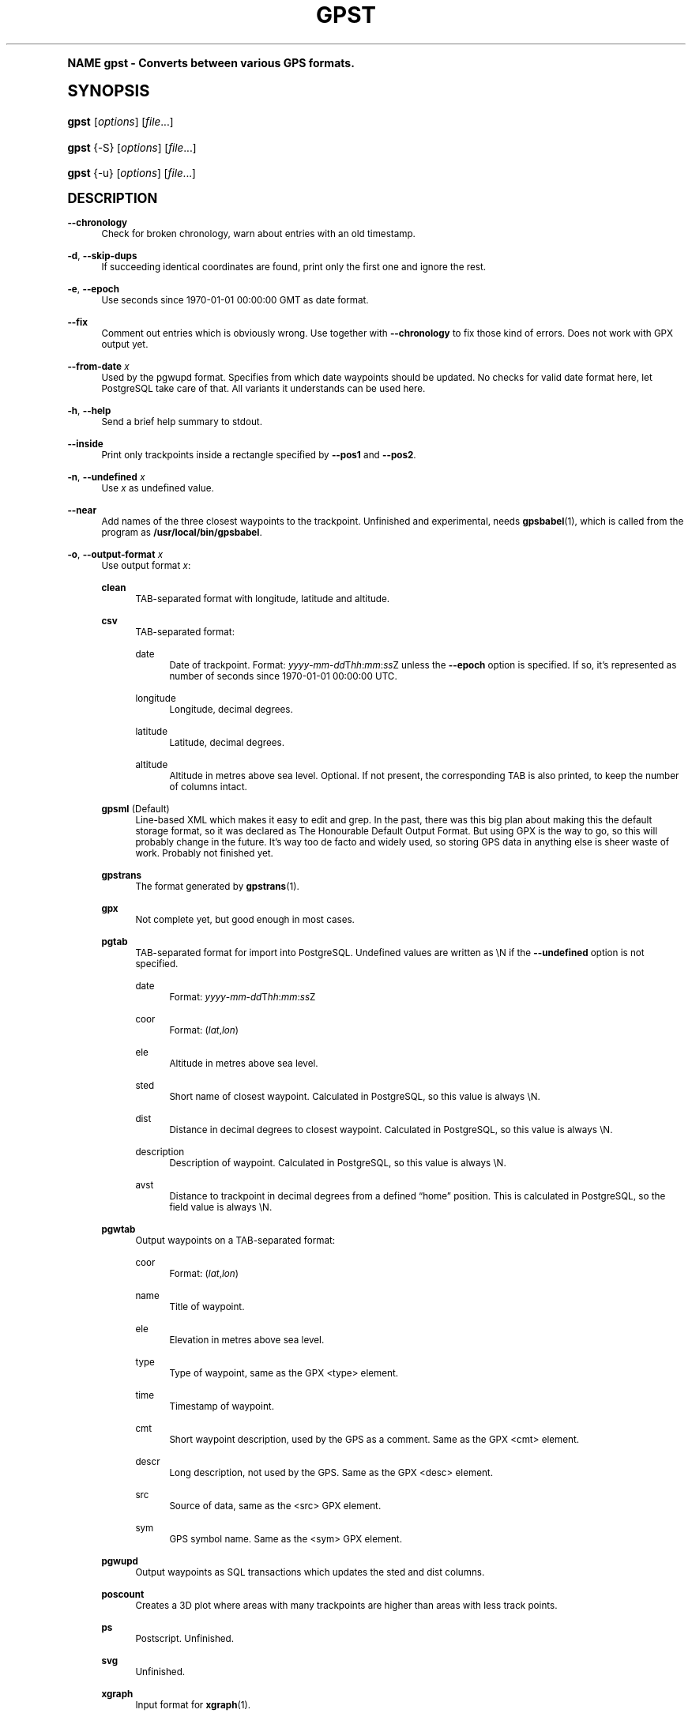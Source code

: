.\"     Title: gpst
.\"    Author: [see the "Author" section]
.\" Generator: DocBook XSL Stylesheets v1.74.0 <http://docbook.sf.net/>
.\"      Date: $Id$
.\"    Manual: [FIXME: manual]
.\"    Source: [FIXME: source]
.\"  Language: English
.\"
.TH "GPST" "1" "$Id$" "[FIXME: source]" "[FIXME: manual]"
.\" -----------------------------------------------------------------
.\" * (re)Define some macros
.\" -----------------------------------------------------------------
.\" ~~~~~~~~~~~~~~~~~~~~~~~~~~~~~~~~~~~~~~~~~~~~~~~~~~~~~~~~~~~~~~~~~
.\" toupper - uppercase a string (locale-aware)
.\" ~~~~~~~~~~~~~~~~~~~~~~~~~~~~~~~~~~~~~~~~~~~~~~~~~~~~~~~~~~~~~~~~~
.de toupper
.tr aAbBcCdDeEfFgGhHiIjJkKlLmMnNoOpPqQrRsStTuUvVwWxXyYzZ
\\$*
.tr aabbccddeeffgghhiijjkkllmmnnooppqqrrssttuuvvwwxxyyzz
..
.\" ~~~~~~~~~~~~~~~~~~~~~~~~~~~~~~~~~~~~~~~~~~~~~~~~~~~~~~~~~~~~~~~~~
.\" SH-xref - format a cross-reference to an SH section
.\" ~~~~~~~~~~~~~~~~~~~~~~~~~~~~~~~~~~~~~~~~~~~~~~~~~~~~~~~~~~~~~~~~~
.de SH-xref
.ie n \{\
.\}
.toupper \\$*
.el \{\
\\$*
.\}
..
.\" ~~~~~~~~~~~~~~~~~~~~~~~~~~~~~~~~~~~~~~~~~~~~~~~~~~~~~~~~~~~~~~~~~
.\" SH - level-one heading that works better for non-TTY output
.\" ~~~~~~~~~~~~~~~~~~~~~~~~~~~~~~~~~~~~~~~~~~~~~~~~~~~~~~~~~~~~~~~~~
.de1 SH
.\" put an extra blank line of space above the head in non-TTY output
.if t \{\
.sp 1
.\}
.sp \\n[PD]u
.nr an-level 1
.set-an-margin
.nr an-prevailing-indent \\n[IN]
.fi
.in \\n[an-margin]u
.ti 0
.HTML-TAG ".NH \\n[an-level]"
.it 1 an-trap
.nr an-no-space-flag 1
.nr an-break-flag 1
\." make the size of the head bigger
.ps +3
.ft B
.ne (2v + 1u)
.ie n \{\
.\" if n (TTY output), use uppercase
.toupper \\$*
.\}
.el \{\
.nr an-break-flag 0
.\" if not n (not TTY), use normal case (not uppercase)
\\$1
.in \\n[an-margin]u
.ti 0
.\" if not n (not TTY), put a border/line under subheading
.sp -.6
\l'\n(.lu'
.\}
..
.\" ~~~~~~~~~~~~~~~~~~~~~~~~~~~~~~~~~~~~~~~~~~~~~~~~~~~~~~~~~~~~~~~~~
.\" SS - level-two heading that works better for non-TTY output
.\" ~~~~~~~~~~~~~~~~~~~~~~~~~~~~~~~~~~~~~~~~~~~~~~~~~~~~~~~~~~~~~~~~~
.de1 SS
.sp \\n[PD]u
.nr an-level 1
.set-an-margin
.nr an-prevailing-indent \\n[IN]
.fi
.in \\n[IN]u
.ti \\n[SN]u
.it 1 an-trap
.nr an-no-space-flag 1
.nr an-break-flag 1
.ps \\n[PS-SS]u
\." make the size of the head bigger
.ps +2
.ft B
.ne (2v + 1u)
.if \\n[.$] \&\\$*
..
.\" ~~~~~~~~~~~~~~~~~~~~~~~~~~~~~~~~~~~~~~~~~~~~~~~~~~~~~~~~~~~~~~~~~
.\" BB/BE - put background/screen (filled box) around block of text
.\" ~~~~~~~~~~~~~~~~~~~~~~~~~~~~~~~~~~~~~~~~~~~~~~~~~~~~~~~~~~~~~~~~~
.de BB
.if t \{\
.sp -.5
.br
.in +2n
.ll -2n
.gcolor red
.di BX
.\}
..
.de EB
.if t \{\
.if "\\$2"adjust-for-leading-newline" \{\
.sp -1
.\}
.br
.di
.in
.ll
.gcolor
.nr BW \\n(.lu-\\n(.i
.nr BH \\n(dn+.5v
.ne \\n(BHu+.5v
.ie "\\$2"adjust-for-leading-newline" \{\
\M[\\$1]\h'1n'\v'+.5v'\D'P \\n(BWu 0 0 \\n(BHu -\\n(BWu 0 0 -\\n(BHu'\M[]
.\}
.el \{\
\M[\\$1]\h'1n'\v'-.5v'\D'P \\n(BWu 0 0 \\n(BHu -\\n(BWu 0 0 -\\n(BHu'\M[]
.\}
.in 0
.sp -.5v
.nf
.BX
.in
.sp .5v
.fi
.\}
..
.\" ~~~~~~~~~~~~~~~~~~~~~~~~~~~~~~~~~~~~~~~~~~~~~~~~~~~~~~~~~~~~~~~~~
.\" BM/EM - put colored marker in margin next to block of text
.\" ~~~~~~~~~~~~~~~~~~~~~~~~~~~~~~~~~~~~~~~~~~~~~~~~~~~~~~~~~~~~~~~~~
.de BM
.if t \{\
.br
.ll -2n
.gcolor red
.di BX
.\}
..
.de EM
.if t \{\
.br
.di
.ll
.gcolor
.nr BH \\n(dn
.ne \\n(BHu
\M[\\$1]\D'P -.75n 0 0 \\n(BHu -(\\n[.i]u - \\n(INu - .75n) 0 0 -\\n(BHu'\M[]
.in 0
.nf
.BX
.in
.fi
.\}
..
.\" -----------------------------------------------------------------
.\" * set default formatting
.\" -----------------------------------------------------------------
.\" disable hyphenation
.nh
.\" disable justification (adjust text to left margin only)
.ad l
.\" -----------------------------------------------------------------
.\" * MAIN CONTENT STARTS HERE *
.\" -----------------------------------------------------------------
.SH "Name"
gpst \- Converts between various GPS formats\&.
.SH "Synopsis"
.fam C
.HP \w'\fBgpst\fR\ 'u
\fBgpst\fR [\fIoptions\fR] [\fIfile\fR...]
.fam
.fam C
.HP \w'\fBgpst\fR\ 'u
\fBgpst\fR {\-S} [\fIoptions\fR] [\fIfile\fR...]
.fam
.fam C
.HP \w'\fBgpst\fR\ 'u
\fBgpst\fR {\-u} [\fIoptions\fR] [\fIfile\fR...]
.fam
.SH "Description"
.PP
\fB\-\-chronology\fR
.RS 4
Check for broken chronology, warn about entries with an old timestamp\&.
.RE
.PP
\fB\-d\fR, \fB\-\-skip\-dups\fR
.RS 4
If succeeding identical coordinates are found, print only the first one and ignore the rest\&.
.RE
.PP
\fB\-e\fR, \fB\-\-epoch\fR
.RS 4
Use seconds since 1970\-01\-01 00:00:00 GMT as date format\&.
.RE
.PP
\fB\-\-fix\fR
.RS 4
Comment out entries which is obviously wrong\&. Use together with
\fB\-\-chronology\fR
to fix those kind of errors\&. Does not work with GPX output yet\&.
.RE
.PP
\fB\-\-from\-date \fR\fB\fIx\fR\fR
.RS 4
Used by the
\FCpgwupd\F[]
format\&. Specifies from which date waypoints should be updated\&. No checks for valid date format here, let
PostgreSQL
take care of that\&. All variants it understands can be used here\&.
.RE
.PP
\fB\-h\fR, \fB\-\-help\fR
.RS 4
Send a brief help summary to stdout\&.
.RE
.PP
\fB\-\-inside\fR
.RS 4
Print only trackpoints inside a rectangle specified by
\fB\-\-pos1\fR
and
\fB\-\-pos2\fR\&.
.RE
.PP
\fB\-n\fR, \fB\-\-undefined \fR\fB\fIx\fR\fR
.RS 4
Use
\fIx\fR
as undefined value\&.
.RE
.PP
\fB\-\-near\fR
.RS 4
Add names of the three closest waypoints to the trackpoint\&. Unfinished and experimental, needs
\fBgpsbabel\fR(1), which is called from the program as
\fB/usr/local/bin/gpsbabel\fR\&.
.RE
.PP
\fB\-o\fR, \fB\-\-output\-format \fR\fB\fIx\fR\fR
.RS 4
Use output format
\fIx\fR:
.PP
\fBclean\fR
.RS 4
TAB\-separated format with longitude, latitude and altitude\&.
.RE
.PP
\fBcsv\fR
.RS 4
TAB\-separated format:
.PP
date
.RS 4
Date of trackpoint\&. Format:
\FC\fIyyyy\fR\-\fImm\fR\-\fIdd\fRT\fIhh\fR:\fImm\fR:\fIss\fRZ\F[]
unless the
\fB\-\-epoch\fR
option is specified\&. If so, it\(cqs represented as number of seconds since 1970\-01\-01 00:00:00 UTC\&.
.RE
.PP
longitude
.RS 4
Longitude, decimal degrees\&.
.RE
.PP
latitude
.RS 4
Latitude, decimal degrees\&.
.RE
.PP
altitude
.RS 4
Altitude in metres above sea level\&. Optional\&. If not present, the corresponding TAB is also printed, to keep the number of columns intact\&.
.RE
.RE
.PP
\fBgpsml\fR (Default)
.RS 4
Line\-based XML which makes it easy to edit and grep\&. In the past, there was this big plan about making this the default storage format, so it was declared as The Honourable Default Output Format\&. But using GPX is the way to go, so this will probably change in the future\&. It\(cqs way too
de facto
and widely used, so storing GPS data in anything else is sheer waste of work\&. Probably not finished yet\&.
.RE
.PP
\fBgpstrans\fR
.RS 4
The format generated by
\fBgpstrans\fR(1)\&.
.RE
.PP
\fBgpx\fR
.RS 4
Not complete yet, but good enough in most cases\&.
.RE
.PP
\fBpgtab\fR
.RS 4
TAB\-separated format for import into
PostgreSQL\&. Undefined values are written as
\FC\eN\F[]
if the
\fB\-\-undefined\fR
option is not specified\&.
.PP
date
.RS 4
Format:
\FC\fIyyyy\fR\-\fImm\fR\-\fIdd\fRT\fIhh\fR:\fImm\fR:\fIss\fRZ\F[]
.RE
.PP
coor
.RS 4
Format:
\FC(\fIlat\fR,\fIlon\fR)\F[]
.RE
.PP
ele
.RS 4
Altitude in metres above sea level\&.
.RE
.PP
sted
.RS 4
Short name of closest waypoint\&. Calculated in
PostgreSQL, so this value is always
\FC\eN\F[]\&.
.RE
.PP
dist
.RS 4
Distance in decimal degrees to closest waypoint\&. Calculated in
PostgreSQL, so this value is always
\FC\eN\F[]\&.
.RE
.PP
description
.RS 4
Description of waypoint\&. Calculated in
PostgreSQL, so this value is always
\FC\eN\F[]\&.
.RE
.PP
avst
.RS 4
Distance to trackpoint in decimal degrees from a defined
\(lqhome\(rq
position\&. This is calculated in
PostgreSQL, so the field value is always
\FC\eN\F[]\&.
.RE
.RE
.PP
\fBpgwtab\fR
.RS 4
Output waypoints on a TAB\-separated format:
.PP
coor
.RS 4
Format:
\FC(\fIlat\fR,\fIlon\fR)\F[]
.RE
.PP
name
.RS 4
Title of waypoint\&.
.RE
.PP
ele
.RS 4
Elevation in metres above sea level\&.
.RE
.PP
type
.RS 4
Type of waypoint, same as the GPX
<type>
element\&.
.RE
.PP
time
.RS 4
Timestamp of waypoint\&.
.RE
.PP
cmt
.RS 4
Short waypoint description, used by the GPS as a comment\&. Same as the GPX
<cmt>
element\&.
.RE
.PP
descr
.RS 4
Long description, not used by the GPS\&. Same as the GPX
<desc>
element\&.
.RE
.PP
src
.RS 4
Source of data, same as the
<src>
GPX element\&.
.RE
.PP
sym
.RS 4
GPS symbol name\&. Same as the
<sym>
GPX element\&.
.RE
.RE
.PP
\fBpgwupd\fR
.RS 4
Output waypoints as SQL transactions which updates the
sted
and
dist
columns\&.
.RE
.PP
\fBposcount\fR
.RS 4
Creates a 3D plot where areas with many trackpoints are higher than areas with less track points\&.
.RE
.PP
\fBps\fR
.RS 4
Postscript\&. Unfinished\&.
.RE
.PP
\fBsvg\fR
.RS 4
Unfinished\&.
.RE
.PP
\fBxgraph\fR
.RS 4
Input format for
\fBxgraph\fR(1)\&.
.RE
.PP
\fBygraph\fR
.RS 4
Input format for
\fBygraph\fR(1)\&.
.RE
.RE
.PP
\fB\-\-outside\fR
.RS 4
Print only trackpoints outside a rectangle specified by
\fB\-\-pos1\fR
and
\fB\-\-pos2\fR\&.
.RE
.PP
\fB\-\-pos1 \fR\fB\fIx1\fR\fR\fB,\fR\fB\fIy1\fR\fR, \fB\-\-pos2 \fR\fB\fIx2\fR\fR\fB,\fR\fB\fIy2\fR\fR
.RS 4
Specifies corners of an area rectangle used by the
\fB\-\-inside\fR
and
\fB\-\-outside\fR
options\&. The
\fIx\fR
and
\fIy\fR
values are specified as decimal degrees, negative for west or south\&.
.RE
.PP
\fB\-r\fR, \fB\-\-require \fR\fB\fIx\fR\fR
.RS 4
Specify requirements for trackpoints to be written\&.
\fIx\fR
is a string with the following flags:
.PP
\fBe\fR
.RS 4
Print only waypoints which have an elevation\&.
.RE
.PP
\fBp\fR
.RS 4
Print only waypoints which have a position\&.
.RE
.PP
\fBt\fR
.RS 4
Print only waypoints which have a timestamp\&.
.RE
.RE
.PP
\fB\-R\fR, \fB\-\-round \fR\fB\fIx\fR\fR\fB=\fR\fB\fIy\fR\fR\fB[,\fIx2\fR=\fIy2\fR[\&.\&.\&.]]\fR
.RS 4
Round trackpoint element
\fIx\fR
to
\fIy\fR
decimals\&.
.sp
Example:
\fB\-\-round lat=4,lon=5,ele=1\fR
.RE
.PP
\fB\-s\fR, \fB\-\-short\-date\fR
.RS 4
Use short date format\&.
.RE
.PP
\fB\-S\fR, \fB\-\-save\-to\-file \fR\fB\fIx\fR\fR
.RS 4
Save the unconverted data to a file with a filename starting with the timestamp of the first trackpoint\&. The parameter string
\fIx\fR
is added at the end of the filename\&. For the time being this option will ignore all other options\&.
.if n \{\
.sp
.\}
.RS 4
.BM yellow
.it 1 an-trap
.nr an-no-space-flag 1
.nr an-break-flag 1
.br
.ps +1
\fBNote\fR
.ps -1
.br
If several files are specified on the command line, all data will be saved into only one file\&. This behaviour may change in the future\&.
.sp .5v
.EM yellow
.RE
.RE
.PP
\fB\-t\fR, \fB\-\-create\-breaks\fR
.RS 4
Create breaks in track between points with a difference more than the number of seconds specified by the
\fBPAUSE_LIMIT\fR
variable\&.
.RE
.PP
\fB\-u\fR, \fB\-\-comment\-out\-dups\fR
.RS 4
Comment out following data with identical position values, only print first entry\&.
.RE
.PP
\fB\-v\fR, \fB\-\-verbose\fR
.RS 4
Verbose output, can be repeated\&.
.RE
.PP
\fB\-\-version\fR
.RS 4
Print program version information\&.
.RE
.PP
\fB\-w\fR, \fB\-\-strip\-whitespace\fR
.RS 4
Strip all unnecessary whitespace\&.
.RE
.PP
\fB\-y\fR, \fB\-\-double\-y\-scale\fR
.RS 4
Double Y scale (latitude)\&.
.RE
.PP
\fB\-\-debug\fR
.RS 4
Print debugging messages\&.
.RE
.SH "Bugs and things that need to be done"
.sp
.RS 4
.ie n \{\
\h'-04'\(bu\h'+03'\c
.\}
.el \{\
.sp -1
.IP \(bu 2.3
.\}
Pretty incomplete in some areas\&. Some of the source formats are undocumented and thus incomplete\&. Some functionality is not working properly, for example the Postscript output\&.
.RE
.sp
.RS 4
.ie n \{\
\h'-04'\(bu\h'+03'\c
.\}
.el \{\
.sp -1
.IP \(bu 2.3
.\}
Remove hardcodings, for example the
\(lqhome\(rq
position used to calculate the
avst
database column\&.
.RE
.sp
.RS 4
.ie n \{\
\h'-04'\(bu\h'+03'\c
.\}
.el \{\
.sp -1
.IP \(bu 2.3
.\}
Translate database column names to English\&.
.RE
.sp
.RS 4
.ie n \{\
\h'-04'\(bu\h'+03'\c
.\}
.el \{\
.sp -1
.IP \(bu 2.3
.\}
Add more tests to cover all command\-line options\&.
.RE
.SH "Author"
.PP
Made by
Øyvind A\&. Holm
\FCsunny@sunbase\&.org\F[]\&.
.SH "Copyright"
.PP
Copyleft \(co
Øyvind A\&. Holm
\FCsunny@sunbase\&.org\F[]\&. This is free software; see the file
\FCCOPYING\F[]
for legalese stuff\&.
.SH "License"
.PP
This program is free software; you can redistribute it and/or modify it under the terms of the
GNU General Public License
as published by the
Free Software Foundation; either version 2 of the License, or (at your option) any later version\&.
.PP
This program is distributed in the hope that it will be useful, but
\fIWITHOUT ANY WARRANTY\fR; without even the implied warranty of
\fIMERCHANTABILITY\fR
or
\fIFITNESS FOR A PARTICULAR PURPOSE\fR\&. See the GNU General Public License for more details\&.
.PP
You should have received a copy of the GNU General Public License along with this program; if not, write to
.sp
.if n \{\
.RS 4
.\}
.fam C
.ps -1
.nf
The Free Software Foundation, Inc\&.
59 Temple Place, Suite 330
Boston, MA 02111\-1307
USA
.fi
.fam
.ps +1
.if n \{\
.RE
.\}
.SH "See also"
.PP
\fBgpsbabel\fR(1)
